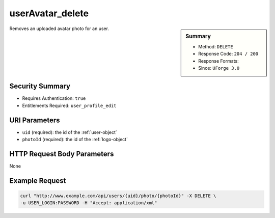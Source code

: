 .. Copyright (c) 2007-2016 UShareSoft, All rights reserved

.. _userAvatar-delete:

userAvatar_delete
-----------------

.. function:: DELETE /users/{uid}/photo/{photoId}

.. sidebar:: Summary

	* Method: ``DELETE``
	* Response Code: ``204 / 200``
	* Response Formats: 
	* Since: ``UForge 3.0``

Removes an uploaded avatar photo for an user.

Security Summary
~~~~~~~~~~~~~~~~

* Requires Authentication: ``true``
* Entitlements Required: ``user_profile_edit``

URI Parameters
~~~~~~~~~~~~~~

* ``uid`` (required): the id of the :ref:`user-object`
* ``photoId`` (required): the id of the :ref:`logo-object`

HTTP Request Body Parameters
~~~~~~~~~~~~~~~~~~~~~~~~~~~~

None

Example Request
~~~~~~~~~~~~~~~

.. code-block:: bash

	curl "http://www.example.com/api/users/{uid}/photo/{photoId}" -X DELETE \
	-u USER_LOGIN:PASSWORD -H "Accept: application/xml"

.. seealso::

	 * :ref:`user-api-resources`
	 * :ref:`user-object`
	 * :ref:`userAvatar-download`
	 * :ref:`userAvatar-downloadFile`
	 * :ref:`userAvatar-upload`
	 * :ref:`userPassword-reset`
